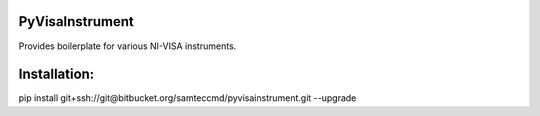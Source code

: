 PyVisaInstrument
====
Provides boilerplate for various NI-VISA instruments.

Installation:
====
pip install git+ssh://git@bitbucket.org/samteccmd/pyvisainstrument.git --upgrade
